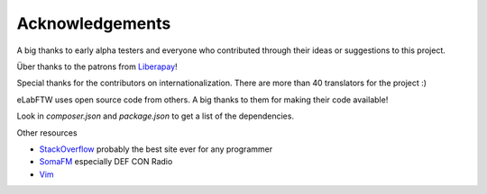 .. _thanks:
   :title: Acknowledgements

Acknowledgements
================

A big thanks to early alpha testers and everyone who contributed through their ideas or
suggestions to this project.

Über thanks to the patrons from `Liberapay <https://liberapay.com/NicolasCARPi/>`_!

Special thanks for the contributors on internationalization. There are more than 40 translators for the project :)

eLabFTW uses open source code from others. A big thanks to them for making their code available!

Look in `composer.json` and `package.json` to get a list of the dependencies.

Other resources

* `StackOverflow <https://stackoverflow.com/>`_ probably the best site ever for any programmer
* `SomaFM <https://somafm.com/>`_ especially DEF CON Radio
* `Vim <http://www.vim.org>`_
